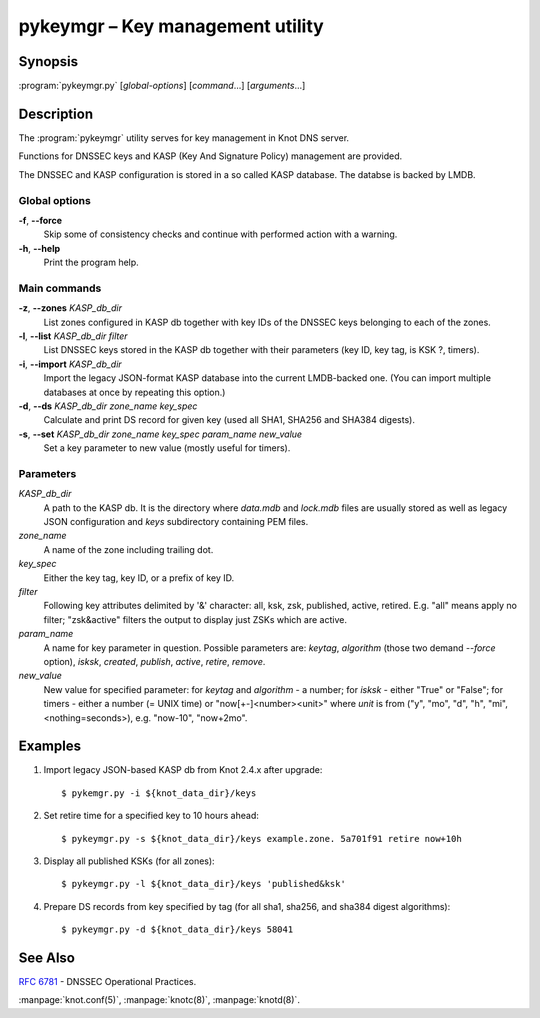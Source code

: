 .. highlight:: console

pykeymgr – Key management utility
=================================

Synopsis
--------

:program:`pykeymgr.py` [*global-options*] [*command*...] [*arguments*...]

Description
-----------

The :program:`pykeymgr` utility serves for key management in Knot DNS server.

Functions for DNSSEC keys and KASP (Key And Signature Policy)
management are provided.

The DNSSEC and KASP configuration is stored in a so called KASP database.
The databse is backed by LMDB.

Global options
..............

**-f**, **--force** 
  Skip some of consistency checks and continue with performed action with a warning.

**-h**, **--help**
  Print the program help.

Main commands
.............

**-z**, **--zones** *KASP_db_dir*
  List zones configured in KASP db together with key IDs of the DNSSEC keys
  belonging to each of the zones.

**-l**, **--list** *KASP_db_dir* *filter*
  List DNSSEC keys stored in the KASP db together with their parameters
  (key ID, key tag, is KSK ?, timers).

**-i**, **--import** *KASP_db_dir*
  Import the legacy JSON-format KASP database into the current LMDB-backed one.
  (You can import multiple databases at once by repeating this option.)

**-d**, **--ds** *KASP_db_dir* *zone_name* *key_spec*
  Calculate and print DS record for given key (used all SHA1, SHA256 and SHA384 digests).

**-s**, **--set** *KASP_db_dir* *zone_name* *key_spec* *param_name* *new_value*
  Set a key parameter to new value (mostly useful for timers).

Parameters
..........

*KASP_db_dir*
  A path to the KASP db. It is the directory where `data.mdb` and `lock.mdb`
  files are usually stored as well as legacy JSON configuration and `keys`
  subdirectory containing PEM files.

*zone_name*
  A name of the zone including trailing dot.

*key_spec*
  Either the key tag, key ID, or a prefix of key ID.

*filter*
  Following key attributes delimited by '&' character: all, ksk, zsk, published,
  active, retired. E.g. "all" means apply no filter; "zsk&active" filters the output
  to display just ZSKs which are active.

*param_name*
  A name for key parameter in question. Possible parameters are: `keytag`,
  `algorithm` (those two demand `--force` option), `isksk`, `created`,
  `publish`, `active`, `retire`, `remove`.

*new_value*
  New value for specified parameter: for `keytag` and `algorithm` - a number;
  for `isksk` - either "True" or "False"; for timers - either a number (= UNIX time)
  or "now[+-]<number><unit>" where `unit` is from ("y", "mo", "d", "h", "mi", <nothing=seconds>),
  e.g. "now-10", "now+2mo".

Examples
--------

1. Import legacy JSON-based KASP db from Knot 2.4.x after upgrade::

    $ pykemgr.py -i ${knot_data_dir}/keys

2. Set retire time for a specified key to 10 hours ahead::

    $ pykeymgr.py -s ${knot_data_dir}/keys example.zone. 5a701f91 retire now+10h

3. Display all published KSKs (for all zones)::

    $ pykeymgr.py -l ${knot_data_dir}/keys 'published&ksk'

4. Prepare DS records from key specified by tag (for all sha1, sha256, and sha384
   digest algorithms)::

    $ pykeymgr.py -d ${knot_data_dir}/keys 58041

See Also
--------

:rfc:`6781` - DNSSEC Operational Practices.

:manpage:`knot.conf(5)`,
:manpage:`knotc(8)`,
:manpage:`knotd(8)`.
